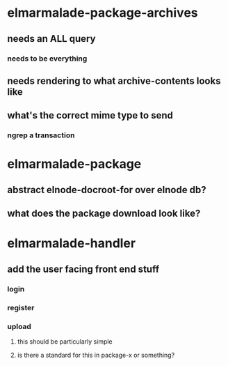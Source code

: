 

* elmarmalade-package-archives
** needs an ALL query
*** needs to be everything
** needs rendering to what archive-contents looks like
** what's the correct mime type to send
*** ngrep a transaction

* elmarmalade-package
** abstract elnode-docroot-for over elnode db?
** what does the package download look like?

* elmarmalade-handler
** add the user facing front end stuff
*** login
*** register
*** upload
**** this should be particularly simple
**** is there a standard for this in package-x or something?
